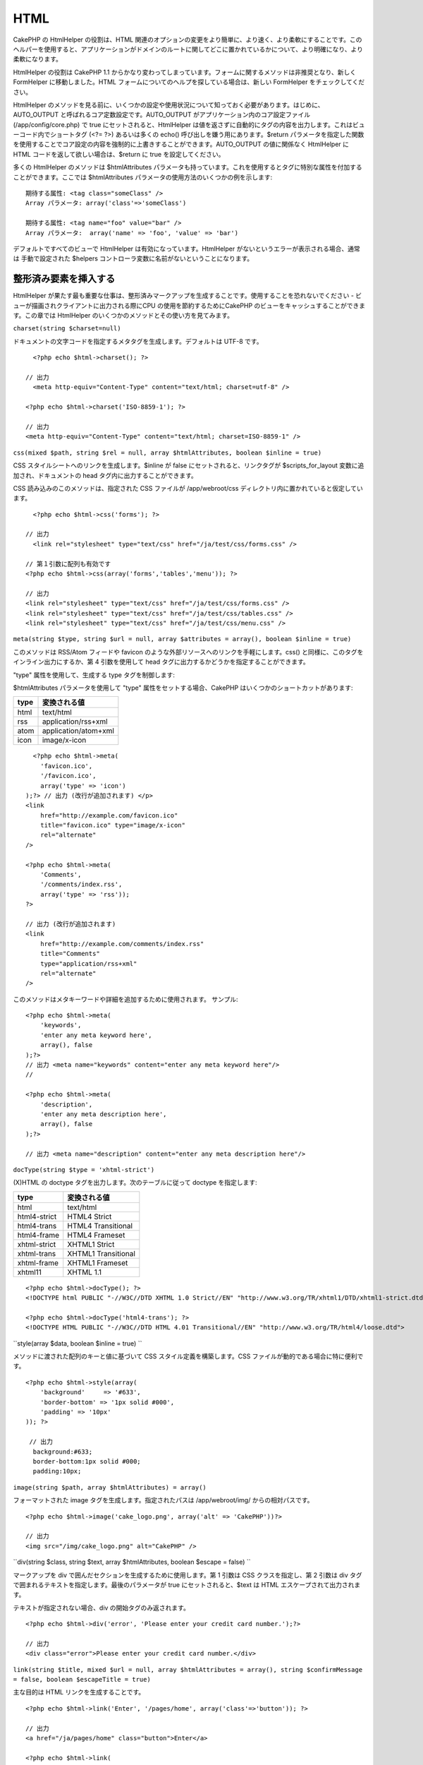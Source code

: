 HTML
####

CakePHP の HtmlHelper の役割は、HTML
関連のオプションの変更をより簡単に、より速く、より柔軟にすることです。このヘルパーを使用すると、アプリケーションがドメインのルートに関してどこに置かれているかについて、より明確になり、より柔軟になります。

HtmlHelper の役割は CakePHP 1.1
からかなり変わってしまっています。フォームに関するメソッドは非推奨となり、新しく
FormHelper に移動しました。HTML
フォームについてのヘルプを探している場合は、新しい FormHelper
をチェックしてください。

HtmlHelper
のメソッドを見る前に、いくつかの設定や使用状況について知っておく必要があります。はじめに、AUTO\_OUTPUT
と呼ばれるコア定数設定です。AUTO\_OUTPUT
がアプリケーション内のコア設定ファイル(/app/config/core.php) で true
にセットされると、HtmlHelper
は値を返さずに自動的にタグの内容を出力します。これはビューコード内でショートタグ
(<?= ?>) あるいは多くの echo() 呼び出しを嫌う用にあります。$return
パラメータを指定した関数を使用することでコア設定の内容を強制的に上書きすることができます。AUTO\_OUTPUT
の値に関係なく HtmlHelper に HTML コードを返して欲しい場合は、$return に
true を設定してください。

多くの HtmlHelper のメソッドは $htmlAttributes
パラメータも持っています。これを使用するとタグに特別な属性を付加することができます。ここでは
$htmlAttributes パラメータの使用方法のいくつかの例を示します:

::

    期待する属性: <tag class="someClass" />      
    Array パラメータ: array('class'=>'someClass')
     
    期待する属性: <tag name="foo" value="bar" />  
    Array パラメータ:  array('name' => 'foo', 'value' => 'bar')

デフォルトですべてのビューで HtmlHelper は有効になっています。HtmlHelper
がないというエラーが表示される場合、通常は 手動で設定された $helpers
コントローラ変数に名前がないということになります。

整形済み要素を挿入する
======================

HtmlHelper
が果たす最も重要な仕事は、整形済みマークアップを生成することです。使用することを恐れないでください
- ビューが描画されクライアントに出力される際にCPU
の使用を節約するためにCakePHP
のビューをキャッシュすることができます。この章では HtmlHelper
のいくつかのメソッドとその使い方を見てみます。

``charset(string $charset=null)``

ドキュメントの文字コードを指定するメタタグを生成します。デフォルトは
UTF-8 です。

::

     
      <?php echo $html->charset(); ?> 

    // 出力
      <meta http-equiv="Content-Type" content="text/html; charset=utf-8" />
     
    <?php echo $html->charset('ISO-8859-1'); ?>
     
    // 出力
    <meta http-equiv="Content-Type" content="text/html; charset=ISO-8859-1" />

``css(mixed $path, string $rel = null, array $htmlAttributes, boolean $inline = true)``

CSS スタイルシートへのリンクを生成します。$inline が false
にセットされると、リンクタグが $scripts\_for\_layout
変数に追加され、ドキュメントの head タグ内に出力することができます。

CSS 読み込みのこのメソッドは、指定された CSS ファイルが /app/webroot/css
ディレクトリ内に置かれていると仮定しています。

::

      
      <?php echo $html->css('forms'); ?> 

    // 出力
      <link rel="stylesheet" type="text/css" href="/ja/test/css/forms.css" />
     
    // 第１引数に配列も有効です
    <?php echo $html->css(array('forms','tables','menu')); ?>
     
    // 出力
    <link rel="stylesheet" type="text/css" href="/ja/test/css/forms.css" />
    <link rel="stylesheet" type="text/css" href="/ja/test/css/tables.css" />
    <link rel="stylesheet" type="text/css" href="/ja/test/css/menu.css" />

``meta(string $type, string $url = null, array $attributes = array(), boolean $inline = true)``

このメソッドは RSS/Atom フィードや favicon
のような外部リソースへのリンクを手軽にします。css()
と同様に、このタグをインライン出力にするか、第 4 引数を使用して head
タグに出力するかどうかを指定することができます。

"type" 属性を使用して、生成する type タグを制御します:

$htmlAttributes パラメータを使用して "type"
属性をセットする場合、CakePHP はいくつかのショートカットがあります:

+--------+------------------------+
| type   | 変換される値           |
+========+========================+
| html   | text/html              |
+--------+------------------------+
| rss    | application/rss+xml    |
+--------+------------------------+
| atom   | application/atom+xml   |
+--------+------------------------+
| icon   | image/x-icon           |
+--------+------------------------+

::

      <?php echo $html->meta(
        'favicon.ico',
        '/favicon.ico',
        array('type' => 'icon')
    );?> // 出力 (改行が追加されます) </p>
    <link
        href="http://example.com/favicon.ico"
        title="favicon.ico" type="image/x-icon"
        rel="alternate"
    />
     
    <?php echo $html->meta(
        'Comments',
        '/comments/index.rss',
        array('type' => 'rss'));
    ?>
     
    // 出力 (改行が追加されます) 
    <link
        href="http://example.com/comments/index.rss"
        title="Comments"
        type="application/rss+xml"
        rel="alternate"
    />

このメソッドはメタキーワードや詳細を追加するために使用されます。
サンプル:

::

    <?php echo $html->meta(
        'keywords',
        'enter any meta keyword here',
        array(), false
    );?>
    // 出力 <meta name="keywords" content="enter any meta keyword here"/>
    //

    <?php echo $html->meta(
        'description',
        'enter any meta description here',
        array(), false
    );?> 

    // 出力 <meta name="description" content="enter any meta description here"/>

``docType(string $type = 'xhtml-strict')``

(X)HTML の doctype タグを出力します。次のテーブルに従って doctype
を指定します:

+----------------+-----------------------+
| type           | 変換される値          |
+================+=======================+
| html           | text/html             |
+----------------+-----------------------+
| html4-strict   | HTML4 Strict          |
+----------------+-----------------------+
| html4-trans    | HTML4 Transitional    |
+----------------+-----------------------+
| html4-frame    | HTML4 Frameset        |
+----------------+-----------------------+
| xhtml-strict   | XHTML1 Strict         |
+----------------+-----------------------+
| xhtml-trans    | XHTML1 Transitional   |
+----------------+-----------------------+
| xhtml-frame    | XHTML1 Frameset       |
+----------------+-----------------------+
| xhtml11        | XHTML 1.1             |
+----------------+-----------------------+

::

    <?php echo $html->docType(); ?> 
    <!DOCTYPE html PUBLIC "-//W3C//DTD XHTML 1.0 Strict//EN" "http://www.w3.org/TR/xhtml1/DTD/xhtml1-strict.dtd">
      
    <?php echo $html->docType('html4-trans'); ?> 
    <!DOCTYPE HTML PUBLIC "-//W3C//DTD HTML 4.01 Transitional//EN" "http://www.w3.org/TR/html4/loose.dtd">

``style(array $data, boolean $inline = true)  ``

メソッドに渡された配列のキーと値に基づいて CSS
スタイル定義を構築します。CSS ファイルが動的である場合に特に便利です。

::

    <?php echo $html->style(array(
        'background'     => '#633',
        'border-bottom' => '1px solid #000',
        'padding' => '10px'
    )); ?>

     // 出力
      background:#633;
      border-bottom:1px solid #000;
      padding:10px; 

``image(string $path, array $htmlAttributes) = array()``

フォーマットされた image タグを生成します。指定されたパスは
/app/webroot/img/ からの相対パスです。

::

    <?php echo $html->image('cake_logo.png', array('alt' => 'CakePHP'))?> 

    // 出力
    <img src="/img/cake_logo.png" alt="CakePHP" /> 

``div(string $class, string $text, array $htmlAttributes, boolean $escape = false) ``

マークアップを div で囲んだセクションを生成するために使用します。第 1
引数は CSS クラスを指定し、第 2 引数は div
タグで囲まれるテキストを指定します。最後のパラメータが true
にセットされると、$text は HTML エスケープされて出力されます。

テキストが指定されない場合、div の開始タグのみ返されます。

::

     
    <?php echo $html->div('error', 'Please enter your credit card number.');?>

    // 出力
    <div class="error">Please enter your credit card number.</div>

``link(string $title, mixed $url = null, array $htmlAttributes = array(), string $confirmMessage = false, boolean $escapeTitle = true)``

主な目的は HTML リンクを生成することです。

::

    <?php echo $html->link('Enter', '/pages/home', array('class'=>'button')); ?>
       
    // 出力
    <a href="/ja/pages/home" class="button">Enter</a>
       
    <?php echo $html->link(
        'Delete',
        array('controller'=>'recipes', 'action'=>'delete', 6),
        array(),
        "Are you sure you wish to delete this recipe?"
    );?>
       
    // 出力
    <a href="/ja/recipes/delete/6" onclick="return confirm('Are you sure you wish to delete this recipe?');">Delete</a>

link() と image()
を一緒に使用することで画像リンクを生成します。しかし最後のパラメータを
false にすることを忘れないでください。

::

    <?php echo $html->link(
        $html->image("recipes/6.jpg", array("alt" => "Brownies")),
        "/recipes/view/6",
        array(),
        false,
        false
    ); ?>
       
    // 出力:
    <a href="/ja/recipes/view/6">
        <img src="/img/recipes/6.jpg" alt="Brownies" />
    </a>

``para(string $class, string $text, array $htmlAttributes, boolean $escape = false)``

CSS クラスのついた <p>
タグで囲まれたテキストを返します。テキストが指定されていない場合、開始
<p> タグのみ返されます。

::

    <?php echo $html->para(null, 'Hello World.');?>
    // 出力
    <p>Hello World.</p>

``tableHeaders(array $names, array $trOptions = null, array $thOptions = null)``

<table> タグ内に配置されるテーブルヘッダーセルの行を生成します。

::

    <?php echo $html->tableHeaders(array('Date','Title','Active'));?>

    // 出力
    <tr><th>Date</th><th>Title</th><th>Active</th></tr>
     
    <?php echo $html->tableHeaders(
        array('Date','Title','Active'),
        array('class' => 'status'),
        array('class' => 'product_table')
    );?>
     
    // 出力
    <tr class="status">
         <th class="product_table">Date</th>
         <th class="product_table">Title</th>
         <th class="product_table">Active</th>
    </tr>

``tableCells(array $data, array $oddTrOptions = null, array $evenTrOptions = null)``

行内のテーブルセルを生成します。奇数/偶数行に異なる <tr>
属性を指定できます。

::

    <?php echo $html->tableCells(array(
        array('Jul 7th, 2007', 'Best Brownies', 'Yes'),
        array('Jun 21st, 2007', 'Smart Cookies', 'Yes'),
        array('Aug 1st, 2006', 'Anti-Java Cake', 'No'),
    ));
    ?>
     
    // 出力
    <tr><td>Jul 7th, 2007</td><td>Best Brownies</td><td>Yes</td></tr>
    <tr><td>Jun 21st, 2007</td><td>Smart Cookies</td><td>Yes</td></tr>
    <tr><td>Aug 1st, 2006</td><td>Anti-Java Cake</td><td>No</td></tr>
     
    <?php echo $html->tableCells(
        array(
            array('Red', 'Apple'),
            array('Orange', 'Orange'),
            array('Yellow', 'Banana'),
        ),
        array('class' => 'darker')
    );
    ?>
     
    // 出力
    <tr class="darker"><td>Red</td><td>Apple</td></tr>
    <tr><td>Orange</td><td>Orange</td></tr>
    <tr class="darker"><td>Yellow</td><td>Banana</td></tr>

charset
-------

``charset(string $charset=null)``

文書の文字コードを指定する meta
タグを生成するために使用します。デフォルトは UTF-8 です。

::

     
    <?php echo $html->charset(); ?> 

これは次のような出力になります:

::

    <meta http-equiv="content-type" content="text/html; charset=UTF-8">

別の使用例:

::

    <?php echo $html->charset('ISO-8859-1'); ?>

これは次のような出力になります:

::

    <meta http-equiv="Content-Type" content="text/html; charset=ISO-8859-1" />

css
---

``css(mixed $path, string $rel = null, array $options = array())``

CSS スタイルシートへのリンクを作成します。$option['inline'] を false
にセットした場合、link タグは $scripts\_for\_layout
変数の中に追加されるので、この変数をドキュメントの head
タグの中に出力することができます。

この CSS のリンクを作成するメソッドは、CSS ファイルが /app/webroot/css
ディレクトリの中に設置されているということを前提としています。

::

    <?php echo $html->css('forms'); ?> 

これは次のような出力になります:

::

    <link rel="stylesheet" type="text/css" href="/ja/css/forms.css" />

第一引数には、複数のファイルを配列で格納することができます。

::

    <?php echo $html->css(array('forms','tables','menu')); ?>

これは次のような出力になります:

::

    <link rel="stylesheet" type="text/css" href="/ja/css/forms.css" />
    <link rel="stylesheet" type="text/css" href="/ja/css/tables.css" />
    <link rel="stylesheet" type="text/css" href="/ja/css/menu.css" />

meta
----

``meta(string $type, string $url = null, array $attributes = array())``

This method is handy for linking to external resources like RSS/Atom
feeds and favicons. Like css(), you can specify whether or not you'd
like this tag to appear inline or in the head tag by setting the
'inline' key in the $attributes parameter to false, ie -
``array('inline' => false)``.

If you set the "type" attribute using the $attributes parameter, CakePHP
contains a few shortcuts:

+--------+------------------------+
| type   | translated value       |
+========+========================+
| html   | text/html              |
+--------+------------------------+
| rss    | application/rss+xml    |
+--------+------------------------+
| atom   | application/atom+xml   |
+--------+------------------------+
| icon   | image/x-icon           |
+--------+------------------------+

::

      <?php echo $this->Html->meta(
        'favicon.ico',
        '/favicon.ico',
        array('type' => 'icon')
    );?> //Output (line breaks added) </p>
    <link
        href="http://example.com/favicon.ico"
        title="favicon.ico" type="image/x-icon"
        rel="alternate"
    />
     
    <?php echo $this->Html->meta(
        'Comments',
        '/comments/index.rss',
        array('type' => 'rss'));
    ?>
     
    //Output (line breaks added)
    <link
        href="http://example.com/comments/index.rss"
        title="Comments"
        type="application/rss+xml"
        rel="alternate"
    />

This method can also be used to add the meta keywords and descriptions.
Example:

::

    <?php echo $this->Html->meta(
        'keywords',
        'enter any meta keyword here'
    );?>
    //Output <meta name="keywords" content="enter any meta keyword here"/>
    //

    <?php echo $this->Html->meta(
        'description',
        'enter any meta description here'
       );?> 

    //Output <meta name="description" content="enter any meta description here"/>

If you want to add a custom meta tag then the first parameter should be
set to an array. To output a robots noindex tag use the following code:

::

     echo $this->Html->meta(array('name' => 'robots', 'content' => 'noindex')); 

docType
-------

``docType(string $type = 'xhtml-strict')``

Returns a (X)HTML doctype tag. Supply the doctype according to the
following table:

+----------------+-----------------------+
| type           | translated value      |
+================+=======================+
| html           | text/html             |
+----------------+-----------------------+
| html4-strict   | HTML4 Strict          |
+----------------+-----------------------+
| html4-trans    | HTML4 Transitional    |
+----------------+-----------------------+
| html4-frame    | HTML4 Frameset        |
+----------------+-----------------------+
| xhtml-strict   | XHTML1 Strict         |
+----------------+-----------------------+
| xhtml-trans    | XHTML1 Transitional   |
+----------------+-----------------------+
| xhtml-frame    | XHTML1 Frameset       |
+----------------+-----------------------+
| xhtml11        | XHTML 1.1             |
+----------------+-----------------------+

::

    <?php echo $this->Html->docType(); ?> 
    <!DOCTYPE html PUBLIC "-//W3C//DTD XHTML 1.0 Strict//EN" "http://www.w3.org/TR/xhtml1/DTD/xhtml1-strict.dtd">

    <?php echo $this->Html->docType('html4-trans'); ?> 
    <!DOCTYPE HTML PUBLIC "-//W3C//DTD HTML 4.01 Transitional//EN" "http://www.w3.org/TR/html4/loose.dtd">

style
-----

``style(array $data, boolean $oneline = true)  ``

Builds CSS style definitions based on the keys and values of the array
passed to the method. Especially handy if your CSS file is dynamic.

::

    <?php echo $this->Html->style(array(
        'background'     => '#633',
        'border-bottom' => '1px solid #000',
        'padding' => '10px'
    )); ?>

Will output:

::

      background:#633; border-bottom:1px solid #000; padding:10px;

image
-----

``image(string $path, array $htmlAttributes = array())``

Creates a formatted image tag. The path supplied should be relative to
/app/webroot/img/.

::

    <?php echo $this->Html->image('cake_logo.png', array('alt' => 'CakePHP'))?> 

Will output:

::

    <img src="/img/cake_logo.png" alt="CakePHP" /> 

To create an image link specify the link destination using the ``url``
option in ``$htmlAttributes``.

::

    <?php echo $this->Html->image("recipes/6.jpg", array(
        "alt" => "Brownies",
        'url' => array('controller' => 'recipes', 'action' => 'view', 6)
    )); ?>

Will output:

::

    <a href="/ja/recipes/view/6">
        <img src="/img/recipes/6.jpg" alt="Brownies" />
    </a>

link
----

``link(string $title, mixed $url = null, array $options = array(), string $confirmMessage = false)``

General purpose method for creating HTML links. Use ``$options`` to
specify attributes for the element and whether or not the ``$title``
should be escaped.

::

    <?php echo $this->Html->link('Enter', '/pages/home', array('class' => 'button', 'target' => '_blank')); ?>

Will output:

::

      
    <a href="/ja/pages/home" class="button" target="_blank">Enter</a>

Specify ``$confirmMessage`` to display a javascript ``confirm()``
dialog.

::

    <?php echo $this->Html->link(
        'Delete',
        array('controller' => 'recipes', 'action' => 'delete', 6),
        array(),
        "Are you sure you wish to delete this recipe?"
    );?>

Will output:

::

      
    <a href="/ja/recipes/delete/6" onclick="return confirm('Are you sure you wish to delete this recipe?');">Delete</a>

Query strings can also be created with ``link()``.

::

    <?php echo $this->Html->link('View image', array(
        'controller' => 'images',
        'action' => 'view',
        1,
        '?' => array('height' => 400, 'width' => 500))
    );

Will output:

::

      
    <a href="/ja/images/view/1?height=400&width=500">View image</a>

HTML special characters in ``$title`` will be converted to HTML
entities. To disable this conversion, set the escape option to false in
the ``$options`` array.

::

    <?php 
    echo $this->Html->link(
        $this->Html->image("recipes/6.jpg", array("alt" => "Brownies")),
        "recipes/view/6",
        array('escape' => false)
    );

    ?>

Will output:

::

    <a href="/ja/recipes/view/6">
        <img src="/img/recipes/6.jpg" alt="Brownies" />
    </a>

Also check `HtmlHelper::url <http://book.cakephp.org/view/1448/url>`_
method for more examples of different types of urls.

tag
---

``tag(string $tag, string $text, array $htmlAttributes)``

Returns text wrapped in a specified tag. If no text is specified then
only the opening <tag> is returned.

::

    <?php echo $this->Html->tag('span', 'Hello World.', array('class' => 'welcome'));?>
     
    //Output
    <span class="welcome">Hello World</span>
     
    //No text specified.
    <?php echo $this->Html->tag('span', null, array('class' => 'welcome'));?>
     
    //Output
    <span class="welcome">

Text is not escaped by default but you may use
``$htmlOptions['escape'] = true`` to escape your text. This replaces a
fourth parameter ``boolean $escape = false`` that was available in
previous versions.

div
---

``div(string $class, string $text, array $options) ``

Used for creating div-wrapped sections of markup. The first parameter
specifies a CSS class, and the second is used to supply the text to be
wrapped by div tags. If the last parameter has been set to true, $text
will be printed HTML-escaped.

::

     
    <?php echo $this->Html->div('error', 'Please enter your credit card number.');?>

    //Output
    <div class="error">Please enter your credit card number.</div>

If $text is set to null, only an opening div tag is returned.

::

    <?php echo $this->Html->div('', null, array('id' => 'register'));?>

    //Output
    <div id="register" class="register">

para
----

``para(string $class, string $text, array $htmlAttributes, boolean $escape = false)``

Returns a text wrapped in a CSS-classed <p> tag. If no text is supplied,
only a starting <p> tag is returned.

::

    <?php echo $this->Html->para(null, 'Hello World.');?>
     
    //Output
    <p>Hello World.</p>

script
------

script(mixed $url, mixed $options)

Creates link(s) to a javascript file. If key ``inline`` is set to false
in $options, the link tags are added to the $scripts\_for\_layout
variable which you can print inside the head tag of the document.

Include a script file into the page. ``$options['inline']`` controls
whether or not a script should be returned inline or added to
$scripts\_for\_layout. ``$options['once']`` controls, whether or not you
want to include this script once per request or more than once.

You can also use $options to set additional properties to the generated
script tag. If an array of script tags is used, the attributes will be
applied to all of the generated script tags.

This method of javascript file inclusion assumes that the javascript
file specified resides inside the /app/webroot/js directory.

::

    <?php echo $this->Html->script('scripts'); ?> 

Will output:

::

    <script type="text/javascript" href="/ja/js/scripts.js"></script>

You can link to files with absolute paths as well to link files that are
not in ``app/webroot/js``

::

    <?php echo $this->Html->script('/otherdir/script_file'); ?> 

The first parameter can be an array to include multiple files.

::

    <?php echo $this->Html->script(array('jquery','wysiwyg','scripts')); ?>

Will output:

::

    <script type="text/javascript" href="/ja/js/jquery.js"></script>
    <script type="text/javascript" href="/ja/js/wysiwyg.js"></script>
    <script type="text/javascript" href="/ja/js/scripts.js"></script>

scriptBlock
-----------

scriptBlock($code, $options = array())

Generate a code block containing ``$code`` set ``$options['inline']`` to
false to have the script block appear in ``$scripts_for_layout``. Also
new is the ability to add attributes to script tags.
``$this->Html->scriptBlock('stuff', array('defer' => true));`` will
create a script tag with ``defer="defer"`` attribute.

scriptStart
-----------

scriptStart($options = array())

Begin a buffering code block. This code block will capture all output
between ``scriptStart()`` and ``scriptEnd()`` and create an script tag.
Options are the same as ``scriptBlock()``

scriptEnd
---------

scriptEnd()

End a buffering script block, returns the generated script element or
null if the script block was opened with inline = false.

An example of using ``scriptStart()`` and ``scriptEnd()`` would be:

::

    $this->Html->scriptStart(array('inline' => false));

    echo $this->Js->alert('I am in the javascript');

    $this->Html->scriptEnd();

tableHeaders
------------

``tableHeaders(array $names, array $trOptions = null, array $thOptions = null)``

Creates a row of table header cells to be placed inside of <table> tags.

::

    <?php echo $this->Html->tableHeaders(array('Date','Title','Active'));?>

    //Output 
    <tr>
        <th>Date</th>
        <th>Title</th>
        <th>Active</th>
    </tr>
     
    <?php echo $this->Html->tableHeaders(
        array('Date','Title','Active'),
        array('class' => 'status'),
        array('class' => 'product_table')
    );?>
     
    //Output
    <tr class="status">
         <th class="product_table">Date</th>
         <th class="product_table">Title</th>
         <th class="product_table">Active</th>
    </tr>

tableCells
----------

``tableCells(array $data, array $oddTrOptions = null, array $evenTrOptions = null, $useCount = false, $continueOddEven = true)``

Creates table cells, in rows, assigning <tr> attributes differently for
odd- and even-numbered rows. Wrap a single table cell within an array()
for specific <td>-attributes.

::

    <?php echo $this->Html->tableCells(array(
        array('Jul 7th, 2007', 'Best Brownies', 'Yes'),
        array('Jun 21st, 2007', 'Smart Cookies', 'Yes'),
        array('Aug 1st, 2006', 'Anti-Java Cake', 'No'),
    ));
    ?>
     
    //Output
    <tr><td>Jul 7th, 2007</td><td>Best Brownies</td><td>Yes</td></tr>
    <tr><td>Jun 21st, 2007</td><td>Smart Cookies</td><td>Yes</td></tr>
    <tr><td>Aug 1st, 2006</td><td>Anti-Java Cake</td><td>No</td></tr>
     
    <?php echo $this->Html->tableCells(array(
        array('Jul 7th, 2007', array('Best Brownies', array('class'=>'highlight')) , 'Yes'),
        array('Jun 21st, 2007', 'Smart Cookies', 'Yes'),
        array('Aug 1st, 2006', 'Anti-Java Cake', array('No', array('id'=>'special'))),
    ));
    ?>
     
    //Output
    <tr><td>Jul 7th, 2007</td><td class="highlight">Best Brownies</td><td>Yes</td></tr>
    <tr><td>Jun 21st, 2007</td><td>Smart Cookies</td><td>Yes</td></tr>
    <tr><td>Aug 1st, 2006</td><td>Anti-Java Cake</td><td id="special">No</td></tr>
     
    <?php echo $this->Html->tableCells(
        array(
            array('Red', 'Apple'),
            array('Orange', 'Orange'),
            array('Yellow', 'Banana'),
        ),
        array('class' => 'darker')
    );
    ?>
     
    //Output
    <tr class="darker"><td>Red</td><td>Apple</td></tr>
    <tr><td>Orange</td><td>Orange</td></tr>
    <tr class="darker"><td>Yellow</td><td>Banana</td></tr>

`View more details about the tableCells function in the
API <http://api.cakephp.org/class/html-helper#method-HtmlHelpertableCells>`_

url
---

``url(mixed $url = NULL, boolean $full = false)``

Returns an URL pointing to a combination of controller and action. If
$url is empty, it returns the REQUEST\_URI, otherwise it generates the
url for the controller and action combo. If full is true, the full base
URL will be prepended to the result.

::

    <?php echo $this->Html->url(array(
        "controller" => "posts",
        "action" => "view",
        "bar"));?>
     
    // Output
    /posts/view/bar

Here are a few more usage examples:

URL with named parameters

::

    <?php echo $this->Html->url(array(
        "controller" => "posts",
        "action" => "view",
        "foo" => "bar"));
    ?>
     
    // Output
    /posts/view/foo:bar

URL with extension

::

    <?php echo $this->Html->url(array(
        "controller" => "posts",
        "action" => "list",
        "ext" => "rss"));
    ?>
     
    // Output
    /posts/list.rss

URL (starting with '/') with the full base URL prepended.

::

    <?php echo $this->Html->url('/posts', true); ?>

    //Output
    http://somedomain.com/posts

URL with GET params and named anchor

::

    <?php echo $this->Html->url(array(
        "controller" => "posts",
        "action" => "search",
        "?" => array("foo" => "bar"),
        "#" => "first"));
    ?>

    //Output
    /posts/search?foo=bar#first

For further information check
`Router::url <http://api.cakephp.org/class/router#method-Routerurl>`_ in
the API.

Changing the tags output by HtmlHelper
======================================

The built in tag sets for ``HtmlHelper`` are XHTML compliant, however if
you need to generate HTML for HTML4 you will need to create and load a
new tags config file containing the tags you'd like to use. To change
the tags used create ``app/config/tags.php`` containing:

::

    $tags = array(
        'metalink' => '<link href="%s"%s >',
        'input' => '<input name="%s" %s >',
        //...
    );

You can then load this tag set by calling
``$this->Html->loadConfig('tags');``

Creating breadcrumb trails with HtmlHelper
==========================================

CakePHP has the built in ability to automatically create a breadcrumb
trail in your app. To set this up, first add something similar to the
following in your layout template.

::

         echo $this->Html->getCrumbs(' > ','Home');

Now, in your view you'll want to add the following to start the
breadcrumb trails on each of the pages.

::

         $this->Html->addCrumb('Users', '/users');
         $this->Html->addCrumb('Add User', '/users/add');

This will add the output of "**Home > Users > Add User**\ " in your
layout where getCrumbs was added.

